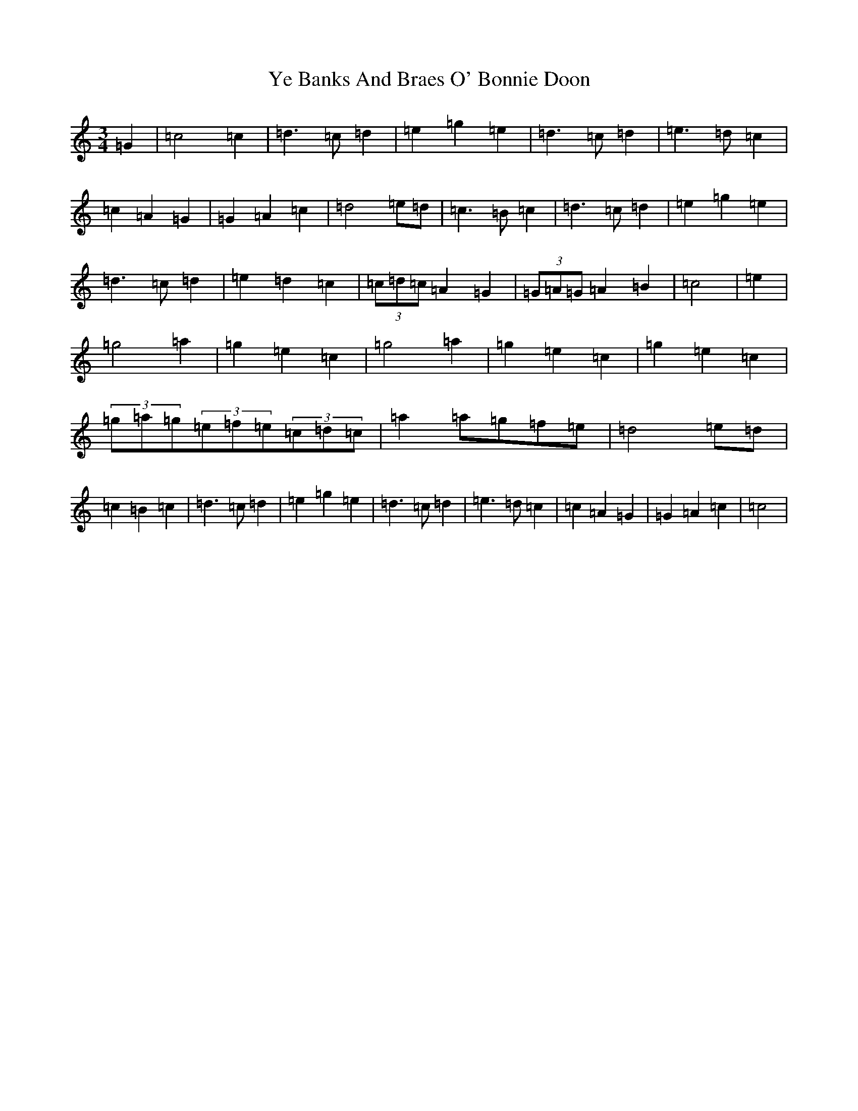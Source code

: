 X: 22819
T: Ye Banks And Braes O' Bonnie Doon
S: https://thesession.org/tunes/6599#setting6599
R: jig
M:3/4
L:1/8
K: C Major
=G2|=c4=c2|=d3=c=d2|=e2=g2=e2|=d3=c=d2|=e3=d=c2|=c2=A2=G2|=G2=A2=c2|=d4=e=d|=c3=B=c2|=d3=c=d2|=e2=g2=e2|=d3=c=d2|=e2=d2=c2|(3=c=d=c=A2=G2|(3=G=A=G=A2=B2|=c4|=e2|=g4=a2|=g2=e2=c2|=g4=a2|=g2=e2=c2|=g2=e2=c2|(3=g=a=g(3=e=f=e(3=c=d=c|=a2=a=g=f=e|=d4=e=d|=c2=B2=c2|=d3=c=d2|=e2=g2=e2|=d3=c=d2|=e3=d=c2|=c2=A2=G2|=G2=A2=c2|=c4|